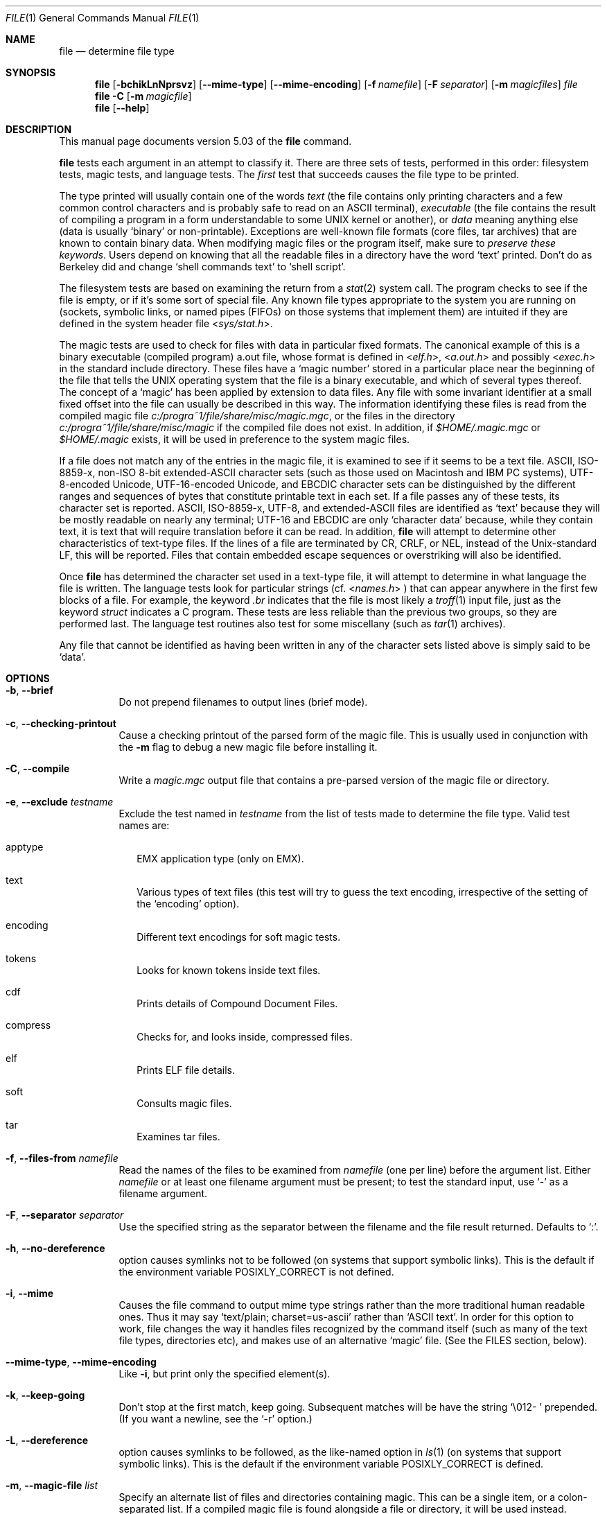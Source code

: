 .\" $File: file.man,v 1.79 2008/11/06 22:49:08 rrt Exp $
.Dd October 9, 2008
.Dt FILE 1
.Os
.Sh NAME
.Nm file
.Nd determine file type
.Sh SYNOPSIS
.Nm
.Op Fl bchikLnNprsvz
.Op Fl -mime-type
.Op Fl -mime-encoding
.Op Fl f Ar namefile
.Op Fl F Ar separator
.Op Fl m Ar magicfiles
.Ar file
.Nm
.Fl C
.Op Fl m Ar magicfile
.Nm
.Op Fl -help
.Sh DESCRIPTION
This manual page documents version 5.03 of the
.Nm
command.
.Pp
.Nm
tests each argument in an attempt to classify it.
There are three sets of tests, performed in this order:
filesystem tests, magic tests, and language tests.
The
.Em first
test that succeeds causes the file type to be printed.
.Pp
The type printed will usually contain one of the words
.Em text
(the file contains only
printing characters and a few common control
characters and is probably safe to read on an
.Dv ASCII
terminal),
.Em executable
(the file contains the result of compiling a program
in a form understandable to some
.Dv UNIX
kernel or another),
or
.Em data
meaning anything else (data is usually
.Sq binary
or non-printable).
Exceptions are well-known file formats (core files, tar archives)
that are known to contain binary data.
When modifying magic files or the program itself, make sure to
.Em "preserve these keywords" .
Users depend on knowing that all the readable files in a directory
have the word
.Sq text
printed.
Don't do as Berkeley did and change
.Sq shell commands text
to
.Sq shell script .
.Pp
The filesystem tests are based on examining the return from a
.Xr stat 2
system call.
The program checks to see if the file is empty,
or if it's some sort of special file.
Any known file types appropriate to the system you are running on
(sockets, symbolic links, or named pipes (FIFOs) on those systems that
implement them)
are intuited if they are defined in
the system header file
.In sys/stat.h .
.Pp
The magic tests are used to check for files with data in
particular fixed formats.
The canonical example of this is a binary executable (compiled program)
.Dv a.out
file, whose format is defined in
.In elf.h ,
.In a.out.h
and possibly
.In exec.h
in the standard include directory.
These files have a
.Sq "magic number"
stored in a particular place
near the beginning of the file that tells the
.Dv UNIX operating system
that the file is a binary executable, and which of several types thereof.
The concept of a
.Sq "magic"
has been applied by extension to data files.
Any file with some invariant identifier at a small fixed
offset into the file can usually be described in this way.
The information identifying these files is read from the compiled
magic file
.Pa c:/progra~1/file/share/misc/magic.mgc ,
or the files in the directory
.Pa c:/progra~1/file/share/misc/magic
if the compiled file does not exist. In addition, if
.Pa $HOME/.magic.mgc
or
.Pa $HOME/.magic
exists, it will be used in preference to the system magic files.
.Pp
If a file does not match any of the entries in the magic file,
it is examined to see if it seems to be a text file.
ASCII, ISO-8859-x, non-ISO 8-bit extended-ASCII character sets
(such as those used on Macintosh and IBM PC systems),
UTF-8-encoded Unicode, UTF-16-encoded Unicode, and EBCDIC
character sets can be distinguished by the different
ranges and sequences of bytes that constitute printable text
in each set.
If a file passes any of these tests, its character set is reported.
ASCII, ISO-8859-x, UTF-8, and extended-ASCII files are identified
as
.Sq text
because they will be mostly readable on nearly any terminal;
UTF-16 and EBCDIC are only
.Sq character data
because, while
they contain text, it is text that will require translation
before it can be read.
In addition,
.Nm
will attempt to determine other characteristics of text-type files.
If the lines of a file are terminated by CR, CRLF, or NEL, instead
of the Unix-standard LF, this will be reported.
Files that contain embedded escape sequences or overstriking
will also be identified.
.Pp
Once
.Nm
has determined the character set used in a text-type file,
it will
attempt to determine in what language the file is written.
The language tests look for particular strings (cf.
.In names.h
) that can appear anywhere in the first few blocks of a file.
For example, the keyword
.Em .br
indicates that the file is most likely a
.Xr troff 1
input file, just as the keyword
.Em struct
indicates a C program.
These tests are less reliable than the previous
two groups, so they are performed last.
The language test routines also test for some miscellany
(such as
.Xr tar 1
archives).
.Pp
Any file that cannot be identified as having been written
in any of the character sets listed above is simply said to be
.Sq data .
.Sh OPTIONS
.Bl -tag -width indent
.It Fl b , -brief
Do not prepend filenames to output lines (brief mode).
.It Fl c , -checking-printout
Cause a checking printout of the parsed form of the magic file.
This is usually used in conjunction with the
.Fl m
flag to debug a new magic file before installing it.
.It Fl C , -compile
Write a
.Pa magic.mgc
output file that contains a pre-parsed version of the magic file or directory.
.It Fl e , -exclude Ar testname
Exclude the test named in
.Ar testname
from the list of tests made to determine the file type. Valid test names
are:
.Bl -tag -width
.It apptype
.Dv EMX
application type (only on EMX).
.It text
Various types of text files (this test will try to guess the text encoding, irrespective of the setting of the
.Sq encoding
option).
.It encoding
Different text encodings for soft magic tests.
.It tokens
Looks for known tokens inside text files.
.It cdf
Prints details of Compound Document Files.
.It compress
Checks for, and looks inside, compressed files.
.It elf
Prints ELF file details.
.It soft
Consults magic files.
.It tar
Examines tar files.
.El
.It Fl f , -files-from Ar namefile
Read the names of the files to be examined from
.Ar namefile
(one per line)
before the argument list.
Either
.Ar namefile
or at least one filename argument must be present;
to test the standard input, use
.Sq -
as a filename argument.
.It Fl F , -separator Ar separator
Use the specified string as the separator between the filename and the
file result returned. Defaults to
.Sq \&: .
.It Fl h , -no-dereference
option causes symlinks not to be followed
(on systems that support symbolic links). This is the default if the
environment variable
.Dv POSIXLY_CORRECT
is not defined.
.It Fl i , -mime
Causes the file command to output mime type strings rather than the more
traditional human readable ones. Thus it may say
.Sq text/plain; charset=us-ascii
rather than
.Sq ASCII text .
In order for this option to work, file changes the way
it handles files recognized by the command itself (such as many of the
text file types, directories etc), and makes use of an alternative
.Sq magic
file.
(See the FILES section, below).
.It Fl -mime-type , -mime-encoding
Like
.Fl i ,
but print only the specified element(s).
.It Fl k , -keep-going
Don't stop at the first match, keep going. Subsequent matches will be
have the string
.Sq "\[rs]012\- "
prepended.
(If you want a newline, see the
.Sq "\-r"
option.)
.It Fl L , -dereference
option causes symlinks to be followed, as the like-named option in
.Xr ls 1
(on systems that support symbolic links).
This is the default if the environment variable
.Dv POSIXLY_CORRECT
is defined.
.It Fl m , -magic-file Ar list
Specify an alternate list of files and directories containing magic.
This can be a single item, or a colon-separated list.
If a compiled magic file is found alongside a file or directory, it will be used instead.
.It Fl n , -no-buffer
Force stdout to be flushed after checking each file.
This is only useful if checking a list of files.
It is intended to be used by programs that want filetype output from a pipe.
.It Fl N , -no-pad
Don't pad filenames so that they align in the output.
.It Fl p , -preserve-date
On systems that support
.Xr utime 2
or
.Xr utimes 2 ,
attempt to preserve the access time of files analyzed, to pretend that
.Nm
never read them.
.It Fl r , -raw
Don't translate unprintable characters to \eooo.
Normally
.Nm
translates unprintable characters to their octal representation.
.It Fl s , -special-files
Normally,
.Nm
only attempts to read and determine the type of argument files which
.Xr stat 2
reports are ordinary files.
This prevents problems, because reading special files may have peculiar
consequences.
Specifying the
.Fl s
option causes
.Nm
to also read argument files which are block or character special files.
This is useful for determining the filesystem types of the data in raw
disk partitions, which are block special files.
This option also causes
.Nm
to disregard the file size as reported by
.Xr stat 2
since on some systems it reports a zero size for raw disk partitions.
.It Fl v , -version
Print the version of the program and exit.
.It Fl z , -uncompress
Try to look inside compressed files.
.It Fl 0 , -print0
Output a null character
.Sq \e0
after the end of the filename. Nice to
.Xr cut 1
the output. This does not affect the separator which is still printed.
.It Fl -help
Print a help message and exit.
.El
.Sh FILES
.Bl -tag -width c:/progra~1/file/share/misc/magic.mgc -compact
.It Pa c:/progra~1/file/share/misc/magic.mgc
Default compiled list of magic.
.It Pa c:/progra~1/file/share/misc/magic
Directory containing default magic files.
.El
.Sh ENVIRONMENT
The environment variable
.Dv MAGIC
can be used to set the default magic file name.
If that variable is set, then
.Nm
will not attempt to open
.Pa $HOME/.magic .
.Nm
adds
.Sq .mgc
to the value of this variable as appropriate.
The environment variable
.Dv POSIXLY_CORRECT
controls (on systems that support symbolic links), whether
.Nm
will attempt to follow symlinks or not. If set, then
.Nm
follows symlink, otherwise it does not. This is also controlled
by the
.Fl L
and
.Fl h
options.
.Sh SEE ALSO
.Xr magic 5 ,
.Xr strings 1 ,
.Xr od 1 ,
.Xr hexdump 1,
.Xr file 1posix
.Sh STANDARDS CONFORMANCE
This program is believed to exceed the System V Interface Definition
of FILE(CMD), as near as one can determine from the vague language
contained therein.
Its behavior is mostly compatible with the System V program of the same name.
This version knows more magic, however, so it will produce
different (albeit more accurate) output in many cases.
.\" URL: http://www.opengroup.org/onlinepubs/009695399/utilities/file.html
.Pp
The one significant difference
between this version and System V
is that this version treats any white space
as a delimiter, so that spaces in pattern strings must be escaped.
For example,
.Bd -literal -offset indent
>10	string	language impress\ 	(imPRESS data)
.Ed
.Pp
in an existing magic file would have to be changed to
.Bd -literal -offset indent
>10	string	language\e impress	(imPRESS data)
.Ed
.Pp
In addition, in this version, if a pattern string contains a backslash,
it must be escaped.
For example
.Bd -literal -offset indent
0	string		\ebegindata	Andrew Toolkit document
.Ed
.Pp
in an existing magic file would have to be changed to
.Bd -literal -offset indent
0	string		\e\ebegindata	Andrew Toolkit document
.Ed
.Pp
SunOS releases 3.2 and later from Sun Microsystems include a
.Nm
command derived from the System V one, but with some extensions.
My version differs from Sun's only in minor ways.
It includes the extension of the
.Sq &
operator, used as,
for example,
.Bd -literal -offset indent
>16	long&0x7fffffff	>0		not stripped
.Ed
.Sh MAGIC DIRECTORY
The magic file entries have been collected from various sources,
mainly USENET, and contributed by various authors.
Christos Zoulas (address below) will collect additional
or corrected magic file entries.
A consolidation of magic file entries
will be distributed periodically.
.Pp
The order of entries in the magic file is significant.
Depending on what system you are using, the order that
they are put together may be incorrect.
If your old
.Nm
command uses a magic file,
keep the old magic file around for comparison purposes
(rename it to
.Pa c:/progra~1/file/share/misc/magic.orig ).
.Sh EXAMPLES
.Bd -literal -offset indent
$ file file.c file /dev/{wd0a,hda}
file.c:   C program text
file:     ELF 32-bit LSB executable, Intel 80386, version 1 (SYSV),
	  dynamically linked (uses shared libs), stripped
/dev/wd0a: block special (0/0)
/dev/hda: block special (3/0)

$ file -s /dev/wd0{b,d}
/dev/wd0b: data
/dev/wd0d: x86 boot sector

$ file -s /dev/hda{,1,2,3,4,5,6,7,8,9,10}
/dev/hda:   x86 boot sector
/dev/hda1:  Linux/i386 ext2 filesystem
/dev/hda2:  x86 boot sector
/dev/hda3:  x86 boot sector, extended partition table
/dev/hda4:  Linux/i386 ext2 filesystem
/dev/hda5:  Linux/i386 swap file
/dev/hda6:  Linux/i386 swap file
/dev/hda7:  Linux/i386 swap file
/dev/hda8:  Linux/i386 swap file
/dev/hda9:  empty
/dev/hda10: empty

$ file -i file.c file /dev/{wd0a,hda}
file.c:      text/x-c
file:        application/x-executable
/dev/hda:    application/x-not-regular-file
/dev/wd0a:   application/x-not-regular-file

.Ed
.Sh HISTORY
There has been a
.Nm
command in every
.Dv UNIX since at least Research Version 4
(man page dated November, 1973).
The System V version introduced one significant major change:
the external list of magic types.
This slowed the program down slightly but made it a lot more flexible.
.Pp
This program, based on the System V version,
was written by Ian Darwin <ian@darwinsys.com>
without looking at anybody else's source code.
.Pp
John Gilmore revised the code extensively, making it better than
the first version.
Geoff Collyer found several inadequacies
and provided some magic file entries.
Contributions by the `&' operator by Rob McMahon, cudcv@warwick.ac.uk, 1989.
.Pp
Guy Harris, guy@netapp.com, made many changes from 1993 to the present.
.Pp
Primary development and maintenance from 1990 to the present by
Christos Zoulas (christos@astron.com).
.Pp
Altered by Chris Lowth, chris@lowth.com, 2000:
Handle the
.Fl i
option to output mime type strings, using an alternative
magic file and internal logic.
.Pp
Altered by Eric Fischer (enf@pobox.com), July, 2000,
to identify character codes and attempt to identify the languages
of non-ASCII files.
.Pp
Altered by Reuben Thomas (rrt@sc3d.org), 2007 to 2008, to improve MIME
support and merge MIME and non-MIME magic, support directories as well
as files of magic, apply many bug fixes and improve the build system.
.Pp
The list of contributors to the
.Sq magic
directory (magic files)
is too long to include here.
You know who you are; thank you.
Many contributors are listed in the source files.
.Sh LEGAL NOTICE
Copyright (c) Ian F. Darwin, Toronto, Canada, 1986-1999.
Covered by the standard Berkeley Software Distribution copyright; see the file
LEGAL.NOTICE in the source distribution.
.Pp
The files
.Dv tar.h
and
.Dv is_tar.c
were written by John Gilmore from his public-domain
.Xr tar 1
program, and are not covered by the above license.
.Sh BUGS
.Pp
There must be a better way to automate the construction of the Magic
file from all the glop in Magdir.
What is it?
.Pp
.Nm
uses several algorithms that favor speed over accuracy,
thus it can be misled about the contents of
text
files.
.Pp
The support for text files (primarily for programming languages)
is simplistic, inefficient and requires recompilation to update.
.Pp
The list of keywords in
.Dv ascmagic
probably belongs in the Magic file.
This could be done by using some keyword like
.Sq *
for the offset value.
.Pp
Complain about conflicts in the magic file entries.
Make a rule that the magic entries sort based on file offset rather
than position within the magic file?
.Pp
The program should provide a way to give an estimate
of
.Sq how good
a guess is.
We end up removing guesses (e.g.
.Sq From\
as first 5 chars of file) because
they are not as good as other guesses (e.g.
.Sq Newsgroups:
versus
.Sq Return-Path:
).
Still, if the others don't pan out, it should be possible to use the
first guess.
.Pp
This manual page, and particularly this section, is too long.
.Sh RETURN CODE
.Nm
returns 0 on success, and non-zero on error.
.Sh AVAILABILITY
You can obtain the original author's latest version by anonymous FTP
on
.Dv ftp.astron.com
in the directory
.Dv /pub/file/file-X.YZ.tar.gz
